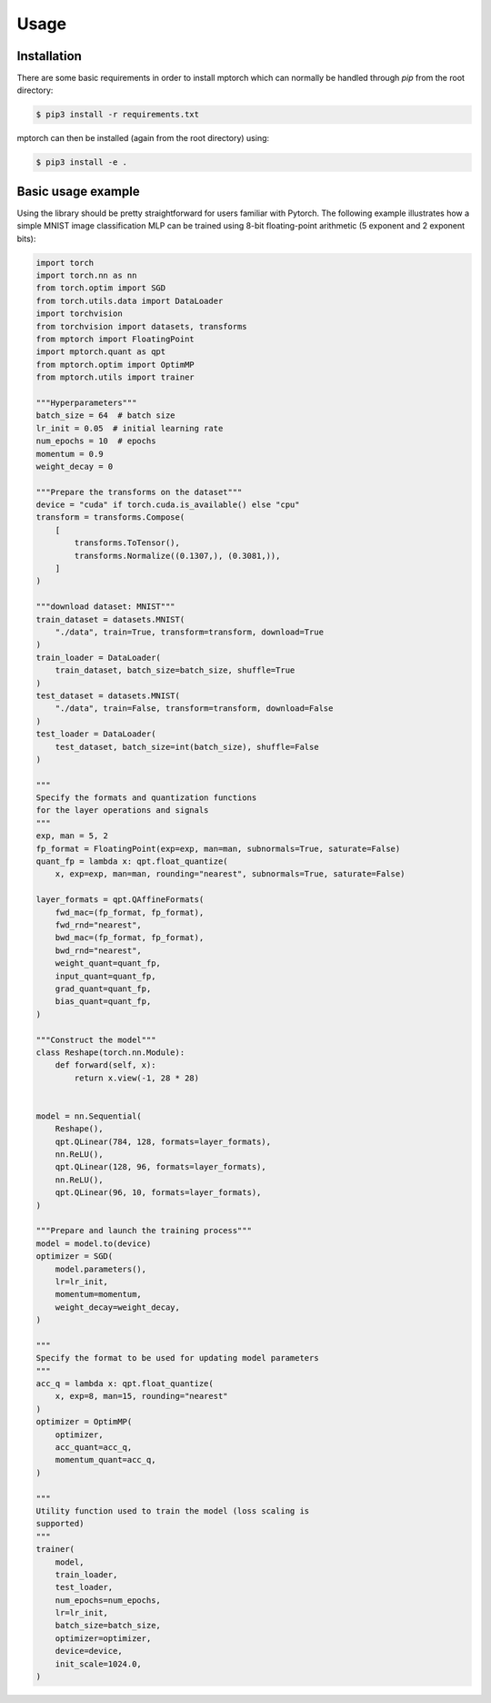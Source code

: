 Usage
=====

Installation
------------

There are some basic requirements in order to install mptorch
which can normally be handled through `pip` from the root directory:

.. code-block:: console

    $ pip3 install -r requirements.txt

mptorch can then be installed (again from the root directory) using:

.. code-block:: console

    $ pip3 install -e .

Basic usage example
-------------------
Using the library should be pretty straightforward for users familiar with Pytorch.
The following example illustrates how a simple MNIST image classification MLP can be
trained using 8-bit floating-point arithmetic (5 exponent and 2 exponent bits):

.. code-block:: python

    import torch
    import torch.nn as nn
    from torch.optim import SGD
    from torch.utils.data import DataLoader
    import torchvision
    from torchvision import datasets, transforms
    from mptorch import FloatingPoint
    import mptorch.quant as qpt
    from mptorch.optim import OptimMP
    from mptorch.utils import trainer

    """Hyperparameters"""
    batch_size = 64  # batch size
    lr_init = 0.05  # initial learning rate
    num_epochs = 10  # epochs
    momentum = 0.9
    weight_decay = 0

    """Prepare the transforms on the dataset"""
    device = "cuda" if torch.cuda.is_available() else "cpu"
    transform = transforms.Compose(
        [
            transforms.ToTensor(),
            transforms.Normalize((0.1307,), (0.3081,)),
        ]
    )

    """download dataset: MNIST"""
    train_dataset = datasets.MNIST(
        "./data", train=True, transform=transform, download=True
    )
    train_loader = DataLoader(
        train_dataset, batch_size=batch_size, shuffle=True
    )
    test_dataset = datasets.MNIST(
        "./data", train=False, transform=transform, download=False
    )
    test_loader = DataLoader(
        test_dataset, batch_size=int(batch_size), shuffle=False
    )

    """
    Specify the formats and quantization functions 
    for the layer operations and signals
    """
    exp, man = 5, 2
    fp_format = FloatingPoint(exp=exp, man=man, subnormals=True, saturate=False)
    quant_fp = lambda x: qpt.float_quantize(
        x, exp=exp, man=man, rounding="nearest", subnormals=True, saturate=False)

    layer_formats = qpt.QAffineFormats(
        fwd_mac=(fp_format, fp_format),
        fwd_rnd="nearest",
        bwd_mac=(fp_format, fp_format),
        bwd_rnd="nearest",
        weight_quant=quant_fp,
        input_quant=quant_fp,
        grad_quant=quant_fp,
        bias_quant=quant_fp,
    )

    """Construct the model"""
    class Reshape(torch.nn.Module):
        def forward(self, x):
            return x.view(-1, 28 * 28)


    model = nn.Sequential(
        Reshape(),
        qpt.QLinear(784, 128, formats=layer_formats),
        nn.ReLU(),
        qpt.QLinear(128, 96, formats=layer_formats),
        nn.ReLU(),
        qpt.QLinear(96, 10, formats=layer_formats),
    )

    """Prepare and launch the training process"""
    model = model.to(device)
    optimizer = SGD(
        model.parameters(), 
        lr=lr_init, 
        momentum=momentum, 
        weight_decay=weight_decay,
    )

    """
    Specify the format to be used for updating model parameters
    """
    acc_q = lambda x: qpt.float_quantize(
        x, exp=8, man=15, rounding="nearest"
    )
    optimizer = OptimMP(
        optimizer,
        acc_quant=acc_q,
        momentum_quant=acc_q,
    )

    """
    Utility function used to train the model (loss scaling is
    supported)
    """
    trainer(
        model,
        train_loader,
        test_loader,
        num_epochs=num_epochs,
        lr=lr_init,
        batch_size=batch_size,
        optimizer=optimizer,
        device=device,
        init_scale=1024.0,
    )